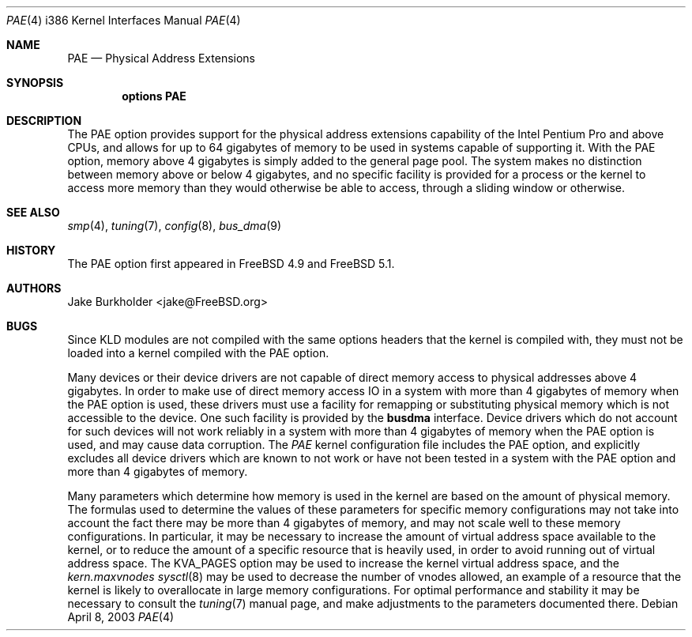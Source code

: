 .\"
.\" Copyright (c) 2003 Networks Associates Technology, Inc.
.\" All rights reserved.
.\"
.\" This software was developed for the FreeBSD Project by Jake Burkholder,
.\" Safeport Network Services, and Network Associates Laboratories, the
.\" Security Research Division of Network Associates, Inc. under
.\" DARPA/SPAWAR contract N66001-01-C-8035 ("CBOSS"), as part of the DARPA
.\" CHATS research program.
.\"
.\" Redistribution and use in source and binary forms, with or without
.\" modification, are permitted provided that the following conditions
.\" are met:
.\" 1. Redistributions of source code must retain the above copyright
.\"    notice, this list of conditions and the following disclaimer.
.\" 2. Redistributions in binary form must reproduce the above copyright
.\"    notice, this list of conditions and the following disclaimer in the
.\"    documentation and/or other materials provided with the distribution.
.\"
.\" THIS SOFTWARE IS PROVIDED BY THE AUTHOR AND CONTRIBUTORS ``AS IS'' AND
.\" ANY EXPRESS OR IMPLIED WARRANTIES, INCLUDING, BUT NOT LIMITED TO, THE
.\" IMPLIED WARRANTIES OF MERCHANTABILITY AND FITNESS FOR A PARTICULAR PURPOSE
.\" ARE DISCLAIMED.  IN NO EVENT SHALL THE AUTHOR OR CONTRIBUTORS BE LIABLE
.\" FOR ANY DIRECT, INDIRECT, INCIDENTAL, SPECIAL, EXEMPLARY, OR CONSEQUENTIAL
.\" DAMAGES (INCLUDING, BUT NOT LIMITED TO, PROCUREMENT OF SUBSTITUTE GOODS
.\" OR SERVICES; LOSS OF USE, DATA, OR PROFITS; OR BUSINESS INTERRUPTION)
.\" HOWEVER CAUSED AND ON ANY THEORY OF LIABILITY, WHETHER IN CONTRACT, STRICT
.\" LIABILITY, OR TORT (INCLUDING NEGLIGENCE OR OTHERWISE) ARISING IN ANY WAY
.\" OUT OF THE USE OF THIS SOFTWARE, EVEN IF ADVISED OF THE POSSIBILITY OF
.\" SUCH DAMAGE.
.\"
.\" $FreeBSD: releng/10.3/share/man/man4/man4.i386/pae.4 131635 2004-07-05 17:12:53Z ru $
.\"
.Dd April 8, 2003
.Dt PAE 4 i386
.Os
.Sh NAME
.Nm PAE
.Nd Physical Address Extensions
.Sh SYNOPSIS
.Cd "options PAE"
.Sh DESCRIPTION
The
.Dv PAE
option provides support for the physical address extensions capability
of the
.Tn Intel
.Tn Pentium Pro
and above CPUs,
and allows for up to 64 gigabytes of memory to be used in systems capable
of supporting it.
With the
.Dv PAE
option, memory above 4 gigabytes is simply added to the general page pool.
The system makes no distinction between memory above or below 4 gigabytes,
and no specific facility is provided for a process or the kernel to access
more memory than they would otherwise be able to access, through a sliding
window or otherwise.
.Sh SEE ALSO
.Xr smp 4 ,
.Xr tuning 7 ,
.Xr config 8 ,
.Xr bus_dma 9
.Sh HISTORY
The
.Dv PAE
option first appeared in
.Fx 4.9
and
.Fx 5.1 .
.Sh AUTHORS
.An Jake Burkholder Aq jake@FreeBSD.org
.Sh BUGS
Since KLD modules are not compiled with the same options headers that
the kernel is compiled with,
they must not be loaded into a kernel compiled with the
.Dv PAE
option.
.Pp
Many devices or their device drivers are not capable of direct memory access
to physical addresses above 4 gigabytes.
In order to make use of direct memory access IO in a system with more than
4 gigabytes of memory when the
.Dv PAE
option is used,
these drivers must use a facility for remapping or substituting physical
memory which is not accessible to the device.
One such facility is provided by the
.Nm busdma
interface.
Device drivers which do not account for such devices will not work reliably
in a system with more than 4 gigabytes of memory when the
.Dv PAE
option is used,
and may cause data corruption.
The
.Pa PAE
kernel configuration file includes the
.Dv PAE
option, and explicitly excludes all device drivers which are known to not work
or have not been tested in a system with the
.Dv PAE
option and more than 4 gigabytes of memory.
.Pp
Many parameters which determine how memory is used in the kernel are based on
the amount of physical memory.
The formulas used to determine the values of these parameters for specific
memory configurations may not take into account the fact there may be more
than 4 gigabytes of memory, and may not scale well to these memory
configurations.
In particular,
it may be necessary to increase the amount of virtual address space available
to the kernel,
or to reduce the amount of a specific resource that is heavily used,
in order to avoid running out of virtual address space.
The
.Dv KVA_PAGES
option may be used to increase the kernel virtual address space,
and the
.Va kern.maxvnodes
.Xr sysctl 8
may be used to decrease the number of vnodes allowed,
an example of a resource that the kernel is likely to overallocate in
large memory configurations.
For optimal performance and stability it may be necessary to consult the
.Xr tuning 7
manual page, and make adjustments to the parameters documented there.
